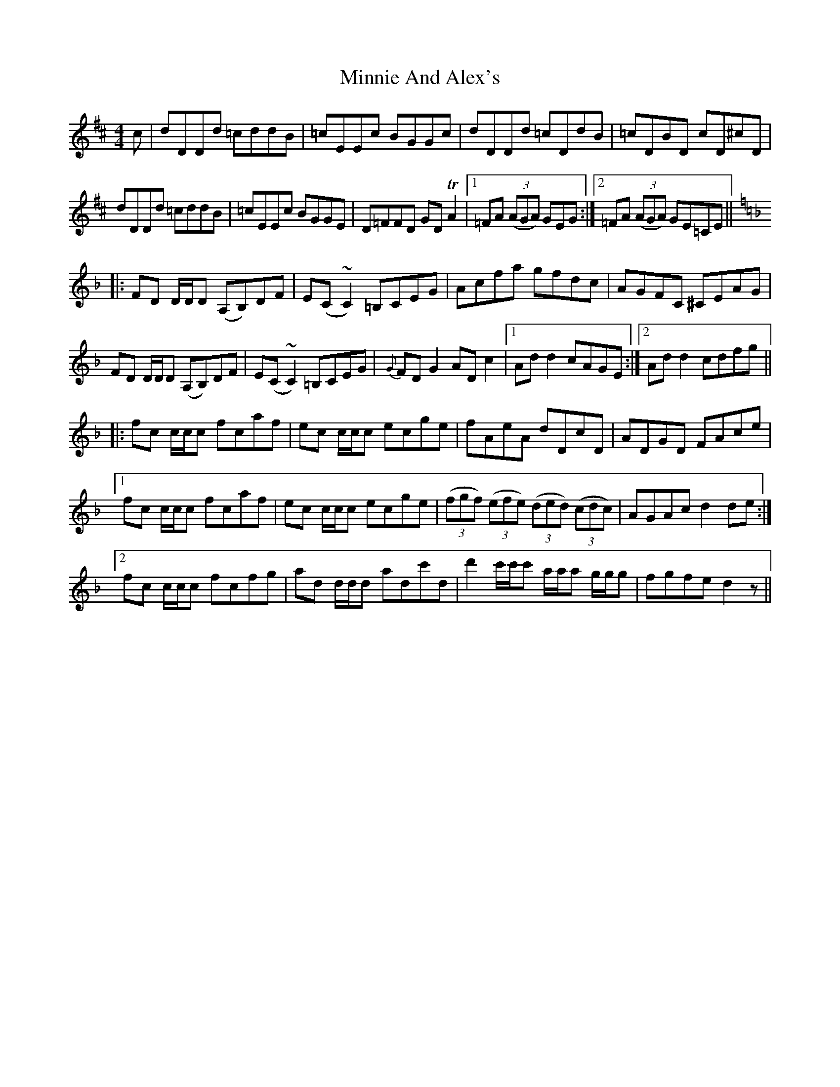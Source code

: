 X: 26881
T: Minnie And Alex's
R: reel
M: 4/4
K: Dmajor
c|dDDd =cddB|=cEEc BGGc|dDDd =cDdB|=cDBD cD^cD|
dDDd =cddB|=cEEc BGGE|D=FFD GD TA2|1 =FA (3(AGA) GEG:|2 =FA (3(AGA) GE=CE||
K:Dmin
|:FD D/D/D (A,B,)DF|E(C~C2)=B,CEG|Acfa gfdc|AGFC ^CEAG|
FD D/D/D (A,B,)DF|E(C~C2)=B,CEG|{G}FD G2 AD c2|1 Ad d2 cAGE:|2 Ad d2 cdfg||
|:fc c/c/c fcaf|ec c/c/c ecge|fAeA dDcD|ADGD FAce|
[1fc c/c/c fcaf|ec c/c/c ecge|(3(fgf) (3(efe) (3(ded) (3(cdc)|AGAc d2 de:|
[2fc c/c/c fcfg|ad d/d/d adc'd|d'2 c'/c'/c' a/a/a g/g/g|fgfe d2 z||

